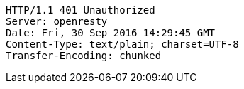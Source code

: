 [source,http,options="nowrap"]
----
HTTP/1.1 401 Unauthorized
Server: openresty
Date: Fri, 30 Sep 2016 14:29:45 GMT
Content-Type: text/plain; charset=UTF-8
Transfer-Encoding: chunked

----